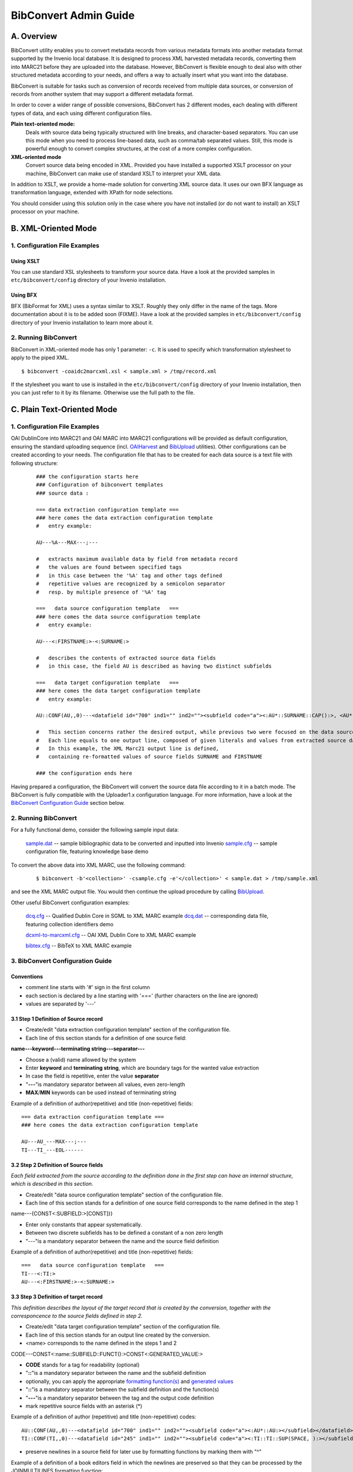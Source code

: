 .. _bibconvert-admin-guide:

BibConvert Admin Guide
======================

A. Overview
-----------

BibConvert utility enables you to convert metadata records from various
metadata formats into another metadata format supported by the Invenio
local database. It is designed to process XML harvested metadata
records, converting them into MARC21 before they are uploaded into the
database. However, BibConvert is flexible enough to deal also with other
structured metadata according to your needs, and offers a way to
actually insert what you want into the database.

BibConvert is suitable for tasks such as conversion of records received
from multiple data sources, or conversion of records from another system
that may support a different metadata format.

In order to cover a wider range of possible conversions, BibConvert has
2 different modes, each dealing with different types of data, and each
using different configuration files.

**Plain text-oriented mode:**
    Deals with source data being typically structured with line breaks,
    and character-based separators. You can use this mode when you need
    to process line-based data, such as comma/tab separated values.
    Still, this mode is powerful enough to convert complex structures,
    at the cost of a more complex configuration.
**XML-oriented mode**
    Convert source data being encoded in XML. Provided you have
    installed a supported XSLT processor on your machine, BibConvert can
    make use of standard XSLT to interpret your XML data.

In addition to XSLT, we provide a home-made solution for converting
XML source data. It uses our own BFX language as transformation
language, extended with XPath for node selections.

You should consider using this solution only in the case where you
have not installed (or do not want to install) an XSLT processor on your
machine.

B. XML-Oriented Mode
--------------------

1. Configuration File Examples
~~~~~~~~~~~~~~~~~~~~~~~~~~~~~~

Using XSLT
^^^^^^^^^^

You can use standard XSL stylesheets to transform your source data.
Have a look at the provided samples in ``etc/bibconvert/config``
directory of your Invenio installation.

Using BFX
^^^^^^^^^

BFX (BibFormat for XML) uses a syntax similar to XSLT. Roughly they
only differ in the name of the tags.
More documentation about it is to be added soon (FIXME).
Have a look at the provided samples in ``etc/bibconvert/config``
directory of your Invenio installation to learn more about it.

2. Running BibConvert
~~~~~~~~~~~~~~~~~~~~~

BibConvert in XML-oriented mode has only 1 parameter: ``-c``. It is used
to specify which transformation stylesheet to apply to the piped XML.

::

    $ bibconvert -coaidc2marcxml.xsl < sample.xml > /tmp/record.xml

If the stylesheet you want to use is installed in the
``etc/bibconvert/config`` directory of your Invenio installation, then
you can just refer to it by its filename. Otherwise use the full path to
the file.

C. Plain Text-Oriented Mode
---------------------------

1. Configuration File Examples
~~~~~~~~~~~~~~~~~~~~~~~~~~~~~~

OAI DublinCore into MARC21 and OAI MARC into MARC21 configurations will
be provided as default configuration, ensuring the standard uploading
sequence (incl. `OAIHarvest <oaiharvest-admin-guide>`__ and
`BibUpload <bibupload-admin-guide>`__ utilities). Other configurations
can be created according to your needs. The configuration file that has
to be created for each data source is a text file with following
structure:

    ::

          ### the configuration starts here
          ### Configuration of bibconvert templates
          ### source data : 
         
          === data extraction configuration template ===
          ### here comes the data extraction configuration template
          #   entry example:
         
          AU---%A---MAX---;---
         
          #   extracts maximum available data by field from metadata record
          #   the values are found between specified tags
          #   in this case between the '%A' tag and other tags defined
          #   repetitive values are recognized by a semicolon separator
          #   resp. by multiple presence of '%A' tag
         
          ===   data source configuration template   ===
          ### here comes the data source configuration template
          #   entry example:
         
          AU---<:FIRSTNAME:>-<:SURNAME:>
         
          #   describes the contents of extracted source data fields
          #   in this case, the field AU is described as having two distinct subfields
         
          ===   data target configuration template   ===
          ### here comes the data target configuration template
          #   entry example:
         
          AU::CONF(AU,,0)---<datafield id="700" ind1="" ind2=""><subfield code="a"><:AU*::SURNAME::CAP():>, <AU*::FIRSTNAME::ABR():></subfield></datafield>
         
          #   This section concerns rather the desired output, while previous two were focused on the data source structures.
          #   Each line equals to one output line, composed of given literals and values from extracted source data fields.
          #   In this example, the XML Marc21 output line is defined,
          #   containing re-formatted values of source fields SURNAME and FIRSTNAME
         
          ### the configuration ends here

Having prepared a configuration, the BibConvert will convert the source
data file according to it in a batch mode. The BibConvert is fully
compatible with the Uploader1.x configuration language. For more
information, have a look at the `BibConvert Configuration
Guide <#C.3>`__ section below.

2. Running BibConvert
~~~~~~~~~~~~~~~~~~~~~

For a fully functional demo, consider the following sample input data:

    `sample.dat </static/bibconvert-admin-guide/sample.dat>`__
    -- sample bibliographic data to be converted and inputted into
    Invenio
    `sample.cfg </static/bibconvert-admin-guide/sample.cfg>`__
    -- sample configuration file, featuring knowledge base demo

To convert the above data into XML MARC, use the following command:

    ::

        $ bibconvert -b'<collection>' -csample.cfg -e'</collection>' < sample.dat > /tmp/sample.xml

and see the XML MARC output file. You would then continue the upload
procedure by calling `BibUpload <bibupload-admin-guide>`__.

Other useful BibConvert configuration examples:

    `dcq.cfg </static/bibconvert-admin-guide/dcq.cfg>`__
    -- Qualified Dublin Core in SGML to XML MARC example
    `dcq.dat </static/bibconvert-admin-guide/dcq.dat>`__
    -- corresponding data file, featuring collection identifiers demo

    `dcxml-to-marcxml.cfg </static/bibconvert-admin-guide/dcxml-to-marcxml.cfg>`__
    -- OAI XML Dublin Core to XML MARC example

    `bibtex.cfg </static/bibconvert-admin-guide/bibtex.cfg>`__
    -- BibTeX to XML MARC example

3. BibConvert Configuration Guide
~~~~~~~~~~~~~~~~~~~~~~~~~~~~~~~~~

Conventions
^^^^^^^^^^^

- comment line starts with '#' sign in the first column
- each section is declared by a line starting with '==='
  (further characters on the line are ignored)
- values are separated by '---'

3.1 Step 1 Definition of Source record
^^^^^^^^^^^^^^^^^^^^^^^^^^^^^^^^^^^^^^

- Create/edit "data extraction configuration template" section of the
  configuration file.
- Each line of this section stands for a definition of one source
  field:

**name---keyword---terminating string---separator---**

- Choose a (valid) name allowed by the system
- Enter **keyword** and **terminating string**, which are boundary
  tags for the wanted value extraction
- In case the field is repetitive, enter the value **separator**
- "**---**\ "is mandatory separator between all values, even
  zero-length
- **MAX**/**MIN** keywords can be used instead of terminating string
  

Example of a definition of author(repetitive) and title (non-repetitive) fields:

::

      === data extraction configuration template ===
      ### here comes the data extraction configuration template
     
      AU---AU_---MAX---;---
      TI---TI_---EOL------

3.2 Step 2 Definition of Source fields
^^^^^^^^^^^^^^^^^^^^^^^^^^^^^^^^^^^^^^

*Each field extracted from the source according to the definition done
in the first step can have an internal structure, which is described in
this section.*

- Create/edit "data source configuration template" section of the
  configuration file.
- Each line of this section stands for a definition of one source field
  corresponds to the name defined in the step 1

name---{CONST<:SUBFIELD:>[CONST]}}

- Enter only constants that appear systematically.
- Between two discrete subfields has to be defined a constant of a non
  zero length
- "---"is a mandatory separator between the name and the source field
  definition

Example of a definition of author(repetitive) and title (non-repetitive)
fields:

::

    ===   data source configuration template   ===
    TI---<:TI:>
    AU---<:FIRSTNAME:>-<:SURNAME:>

3.3 Step 3 Definition of target record
^^^^^^^^^^^^^^^^^^^^^^^^^^^^^^^^^^^^^^

*This definition describes the layout of the target record that is
created by the conversion, together with the corresponcence to the
source fields defined in step 2.*

- Create/edit "data target configuration template" section of the
  configuration file.
- Each line of this section stands for an output line created by the
  conversion.
- <name> corresponds to the name defined in the steps 1 and 2

CODE---CONST<:name::SUBFIELD::FUNCT():>CONST<:GENERATED\_VALUE:>

- **CODE** stands for a tag for readability (optional)
- "**::**\ "is a mandatory separator between the name and the subfield
  definition
- optionally, you can apply the appropriate `formatting function(s) <#C.3.4.1>`__
  and `generated values <#C.3.4.2>`__
- "**::**\ "is a mandatory separator between the subfield definition
  and the function(s)
- "**---**\ "is a mandatory separator between the tag and the output
  code definition
- mark repetitive source fields with an asterisk (\*)

Example of a definition of author (repetitive) and title
(non-repetitive) codes:

::

    AU::CONF(AU,,0)---<datafield id="700" ind1="" ind2=""><subfield code="a"><:AU*::AU:></subfield></datafield>
    TI::CONF(TI,,0)---<datafield id="245" ind1="" ind2=""><subfield code="a"><:TI::TI::SUP(SPACE, ):></subfield></datafield>

- preserve newlines in a source field for later use by formatting
  functions by marking them with "^"

Example of a definition of a book editors field in which the newlines
are preserved so that they can be processed by the JOINMULTILINES
formatting function:

::

    AU---<datafield id="773" ind1=" " ind2=" "><:BOOKEDITOR^::BOOKEDITOR::JOINMULTILINES(<subfield code="a">,</subfield>):></datafield>

    With a value such as:
    Test
    Case, A

    The results may be:
    <datafield tag="773" ind1="" ind2=""><subfield code="a">Test</subfield><subfield code="a">Case, A</subfield></datafield>

3.4 Formatting in BibConvert
^^^^^^^^^^^^^^^^^^^^^^^^^^^^

3.4.1 Definition of formatting functions
''''''''''''''''''''''''''''''''''''''''

Every field can be processed with a variety of functions that
partially or entirely change the original value.

There are three types of functions available that take as element
either single characters, words or the entire value of processed
field.
  

Every function requires a certain number of parameters to be entered
in brackets. If an  insufficient number of parameters is present,
the function uses default values. Default values are constructed
with attempt to keep the original value.

The configuration of templates is case sensitive.

The following functions are available:

`ADD(prefix,suffix) - add prefix/suffix <#ADD>`__
`KB(kb\_file,[0-9]) -lookup in kb\_file and replace value <#KB>`__
`ABR(x,suffix)/ABRW(x,suffix) - abbreviation with suffix
addition <#ABR>`__
`ABRX() - abbreviate exclusively words longer <#ABRX>`__
`CUT(prefix,postfix) - remove substring from side <#CUT>`__
`REP(x,y) - replacement of characters <#REP>`__
`SUP(type) - suppression of characters of specified type <#SUP>`__
`LIM(n,L/R)/LIMW(str,L/R) - restriction to n letters <#LIM>`__
`WORDS(n,side) - restriction to n words from L/R <#WORDS>`__
`MINL(n)/MAXL(n) - replacement of words shorter/greater than <#MINL>`__
`MINLW(n) - replacement of short values <#MINLW>`__
`EXP(str,1\|0)/EXPW(type) - replacement of words from value if containing spec.
type/string <#EXPW>`__
`IF(value,valueT,valueF) - replace T/F value <#IF>`__
`UP/DOWN/CAP/SHAPE/NUM - lower case and upper case, shape <#UP>`__
`SPLIT(n,h,str,from)/SPLITW(sep,h,str,from) - split into more lines <#SPLIT>`__
`CONF(field,value,1/0)/CONFL(value,1/0) - confirm validity of a field <#CONF>`__
`RANGE(from,to) - confirm only entries in the specified range <#RANGE>`__
`DEFP() - default print <#DEFP>`__
`IFDEFP(field,value,1/0) - IF condition is met, default print <#IFDEFP>`__
`JOINMULTILINES(prefix,suffix) - Join a multiline string into a single line
with each segment having prefix and suffix <#JOINMULTILINES>`__
  

ADD(prefix,postfix)
^^^^^^^^^^^^^^^^^^^

default: ADD(,)    no addition

Adds prefix/postfix to the value, we can use this function to add
the proper field name as a prefix of the value itself:

ADD(WAU=,)    prefix for the first author (which may have been
taken from the field AU2)
  

KB(kb\_file)    -    kb\_file search
^^^^^^^^^^^^^^^^^^^^^^^^^^^^^^^^^^^^

default: KB(kb\_file,1/0/R)

The input value is compared to a kb\_file and may be replaced by
another value. In the case that the input value is not recognized,
it is by default kept without any modification. This default can be
overridden by **\_DEFAULT\_---default value** entry in the kb\_file

The file specified in the parameter is a text file representing a
table of values that correspond to each other:

::

    {**input\_value---output\_value**\ }

    KB(file,1) searches the exact value passed.
    KB(file,0) searches the KB code inside the value passed.
    KB(file,2) as 0 but not case sensitive
    KB(file,R) replacements are applied on substrings/characters only.

    bibconvert look-up value in KB\_file in one of following modes:
    ===========================================================
    1 - case sensitive / match (default)
    2 - not case sensitive / search
    3 - case sensitive / search
    4 - not case sensitive / match
    5 - case sensitive / search (in KB)
    6 - not case sensitive / search (in KB)
    7 - case sensitive / search (reciprocal)
    8 - not case sensitive / search (reciprocal)
    9 - replace by \_DEFAULT\_ only
    R - not case sensitive / search (reciprocal) replace

Edge spaces are not considered. Output value is not further
formated.

ABR(x,trm),ABRW(x,trm)  - abbreviate term to x places with(out) postfix
^^^^^^^^^^^^^^^^^^^^^^^^^^^^^^^^^^^^^^^^^^^^^^^^^^^^^^^^^^^^^^^^^^^^^^^

default: ABR(1,.)
default: ABRW(1,.)

The words in the input value are shortened according to the
parameters specified. By default, only the initial character is kept
and the output value is terminated by a dot.

ABRW takes entire value as one word.

+-----------------------+--------------------------+--------------------------+
| example               | ABR()                    | ABR(1,)                  |
| input                 | firstname\_surname       | firstname\_surname       |
| output                | f.\_s.                   | f\_s                     |
+-----------------------+--------------------------+--------------------------+

ABRX() - abbreviate exclusively words longer than given limit
^^^^^^^^^^^^^^^^^^^^^^^^^^^^^^^^^^^^^^^^^^^^^^^^^^^^^^^^^^^^^

default: ABRX(1,.)

Exclusively words that reach the specified length limit in the input
value are abbreviated. No suffix is appended to the words shorter
than specified limit.

CUT(prefix,postfix) - remove substring from side
^^^^^^^^^^^^^^^^^^^^^^^^^^^^^^^^^^^^^^^^^^^^^^^^

default: CUT(,)

Remove string from the value (reverse function to the "ADD")

REP(x,y)   - replace x with y
^^^^^^^^^^^^^^^^^^^^^^^^^^^^^

default: REP(,)    no replacement

The input value is searched for the string specified in the first
parameter. All such strings are replaced with the string specified
in the second parameter.

SUP(type,string)   - suppress chars of certain type
^^^^^^^^^^^^^^^^^^^^^^^^^^^^^^^^^^^^^^^^^^^^^^^^^^^

default: SUP(,)    type not recognized

All groups of characters belonging to the type specified in the
first parameter are suppressed or replaced with a string specified
in the second parameter.

Recognized types::

    SPACE .. invisible chars incl. NEWLINE
    ALPHA .. alphabetic
    NALPHA .. not alphabetic
    NUM .. numeric
    NNUM    .. not numeric
    ALNUM  .. alphanumeric
    NALNUM  .. non alphanumeric
    LOWER  .. lower case
    UPPER  .. upper case
    PUNCT  .. punctuation
    NPUNCT  .. not punctuation


+----------------------+--------------------------+--------------------------+
| example              | SUP(SPACE,-)             | SUP(NNUM)                |
| input                | sep\_1999                | sep\_1999                |
| output               | sep-1999                 | 1999                     |
+----------------------+--------------------------+--------------------------+


LIM(n,side)/LIMW(str,side)   - limit to n letters while trimming L/R side
^^^^^^^^^^^^^^^^^^^^^^^^^^^^^^^^^^^^^^^^^^^^^^^^^^^^^^^^^^^^^^^^^^^^^^^^^

 default: LIM(0,)        no change
 default: LIMW(,R)        no change

Limits the value to the required number of characters by cutting
excess characters either on the Left or Right.

LIMW locates the first occurrence of (str) string and cut either
Left or Right side.
         
+-----------------------+--------------------------+-------------------------+
| example               | LIM(4,L)                 | LIM(4,R)                |
| input                 | sep\_1999                | sep\_1999               |
| output                | 1999                     | sep\_                   |
+-----------------------+--------------------------+-------------------------+


WORDS(n,side)  - limit to n words while trimming L/R side
^^^^^^^^^^^^^^^^^^^^^^^^^^^^^^^^^^^^^^^^^^^^^^^^^^^^^^^^^

default: WORDS(0,R)

Keeps the number of words specified in the first parameter and cuts
the excessive characters either on Left or Right.

+----------------------+--------------------------+--------------------------+
| example              | WORDS(1,R)               | WORDS(1,L)               |
| input                | Sep 1999                 | Sep 1999                 |
| output               | Sep                      | 1999                     |
+----------------------+--------------------------+--------------------------+

MINL(n)   - exp. words shorter than n
^^^^^^^^^^^^^^^^^^^^^^^^^^^^^^^^^^^^^

default: MINL(1)

All words shorter than the limit specified in the parameter are
replaced from the sentence. The words with length exactly n are kept.
         
+----------------------+--------------------------+--------------------------+
| example              | MINL(2)                  | MINL(3)                  |
| input                | History of Physics       | History of Physics       |
| output               | History of Physics       | History Physics          |
+----------------------+--------------------------+--------------------------+


MAXL(n)   - exp. words longer than n
^^^^^^^^^^^^^^^^^^^^^^^^^^^^^^^^^^^^

default: MAXL(0)

All words greater in number of characters than the limit specified
in the parameter are replaced. Words with length exactly n are kept.
 
+----------------------+--------------------------+--------------------------+
| example              | MAXL(2)                  | MAXL(3)                  |
| input                | History of Physics       | History of Physics       |
| output               | of                       | of                       |
+----------------------+--------------------------+--------------------------+


MINLW(n) - replacement of short values
^^^^^^^^^^^^^^^^^^^^^^^^^^^^^^^^^^^^^^

default: MINLW(1) (no change)

The entire value is deleted if shorter than the specified limit.
This is used for the validation of created records, where we have
20 characters in the header.
The default validation is MINLW(21), i.e. the record entry will
not be consided as valid, unless it contains at least 21 characters
including the header. This default setting can be overriden by the
-l command line option.

In order to increase the necessary length of the output line in the
configuration itself, apply the function on the total value::

    AU::MINLW(25)---CER <:SYSNO:> AU    L <:SURNAME:>, <:NAME:>


EXP(str,1\|0) - exp./aprove word containing specified string
^^^^^^^^^^^^^^^^^^^^^^^^^^^^^^^^^^^^^^^^^^^^^^^^^^^^^^^^^^^^

default: EXP   (,0)     leave all value

The record is shortened by replacing words containing the specified string.

The second parameter states whether the string approves the word
(0) or disables it (1).

For example, to get the email address from the value, use the following:
         
+----------------------+--------------------------+--------------------------+
| example              | EXP(@,0)                 | EXP(:,1)                 |
| input                | mail to: libdesk@cern.ch | mail to: libdesk@cern.ch |
| output               | libdesk@cern.ch          | mail libdesk@cern.ch     |
+----------------------+--------------------------+--------------------------+


EXPW(type)   - exp. word from value if containing spec. type
^^^^^^^^^^^^^^^^^^^^^^^^^^^^^^^^^^^^^^^^^^^^^^^^^^^^^^^^^^^^

default: EXPW        type not recognized

The sentence is shortened by replacing words containing specified
type of character.

Types supported in EXPW function::

    ALPHA .. alphabetic
    NALPHA .. not alphabetic
    NUM .. numeric
    NNUM    .. not numeric
    ALNUM  .. alphanumeric
    NALNUM  .. non alphanumeric
    LOWER  .. lower case
    UPPER  .. upper case
    PUNCT  .. punctuation
    NPUNCT  .. non punctuation

.. note:: SPACE is not handled as a keyword, since all space characters
          are considered as word separators.

         
+----------------------+--------------------------+--------------------------+
| example              | EXPW(NNUM)               | EXPW(NUM)                |
| input                | sep\_1999                | sep\_1999                |
| output               | 1999                     | sep                      |
+----------------------+--------------------------+--------------------------+


IF(value,valueT,valueF) - replace T/F value
^^^^^^^^^^^^^^^^^^^^^^^^^^^^^^^^^^^^^^^^^^^

default: IF(,,)

Compares the value with the first parameter. In case the result is
TRUE, the input value is replaced with the second parameter,
otherwise the input value is replaced with the third parameter.

In case the input value has to be kept, whatever it is, the
keyword ORIG can be used (usually in the place of the third parameter)

::
         
        example
        input
        output
        IF(sep\_1999,sep)
        sep\_1999
        sep
        IF(oct\_1999,oct)
        sep\_1999
        IF(oct\_1999,oct,ORIG)
        sep\_1999
        oct\_1999


UP - upper case
^^^^^^^^^^^^^^^

Convert all characters to upper case


DOWN - lower case
^^^^^^^^^^^^^^^^^

Convert all characters to lower case


CAP - make capitals
^^^^^^^^^^^^^^^^^^^

Convert the initial character of each word to upper case and the
rest of characters to lower case


SHAPE - format string
^^^^^^^^^^^^^^^^^^^^^

Supresses all invalid spaces


NUM - number
^^^^^^^^^^^^

If it contains at least one digit, convert it into a number by
suppressing other characters. Leading zeroes are deleted.


SPLIT(n,h,str,from)
^^^^^^^^^^^^^^^^^^^

Splits the input value into more lines, where each line contains at
most (n+h+length of str) characters, (n) being the number of
characters following the number of characters in the header,
specified in (h). The header repeats at the beginning of each line.
An additional string can be inserted as a separator between the
header and the following value. This string is specified by the
third parameter (str). It is possible to restrict the application of
(str) so it does not appear on the first line by entering "2" for
(from)


SPLITW(sep,h,str,from)
^^^^^^^^^^^^^^^^^^^^^^

Splits the input value into more lines by replacing the line
separator stated in (sep) with CR/LFs. Also, as in the case of the
SPLIT function, the first (h) characters are taken as a header and
repeat at the beginning of each line.  An additional string can be
inserted as a separator between the header and the following value.
This string is specified by the third parameter (str). It is
possible to restrict the application of (str) so it does not appear
on the first line by entering "2" for (from)


CONF(field,value,1/0)  - confirm validity of a field
^^^^^^^^^^^^^^^^^^^^^^^^^^^^^^^^^^^^^^^^^^^^^^^^^^^^

The input value is taken as it is, or refused depending on the value
of some other field. In case the other (field) contains  the string
specified in (value), then the input value is confirmed (1) or
refused (0).


CONFL(str,1\|0) - confirm validity of a field
^^^^^^^^^^^^^^^^^^^^^^^^^^^^^^^^^^^^^^^^^^^^^

The input value is confirmed if it contains (**1**)/misses(\ **0**)
the specified string (**str**)


RANGE(from,to) - confirm only entries in the specified range
^^^^^^^^^^^^^^^^^^^^^^^^^^^^^^^^^^^^^^^^^^^^^^^^^^^^^^^^^^^^

Left side function of target template configuration section to
select the desired entries from the repetitive field.
The range can only be continuous.

The entry is confirmed in case its input falls into the range
from-to specified in the parameter, border values included. As an
upper limit it is possibe to use the keyword MAX.

This is useful in case of AU code, where the first entry has a
different definition from other entries::

    AU::RANGE(1,1)---CER <:SYSNO:> AU2    L <:AU::SURNAME:>,
    <:AU::NAME:>    ... takes the first name from the defined AU field
    AU::RANGE(2,MAX)---CER <:SYSNO:> AU     L <:AU::SURNAME:> ,
    <:AU::NAME:>    ... takes the the rest of namesfrom the AU field


DEFP() - default print
^^^^^^^^^^^^^^^^^^^^^^

The value is printed by default even if it does not contain any variable
input from the source file.


IFDEFP(field,value,1/0) - IF condition is met, default print
^^^^^^^^^^^^^^^^^^^^^^^^^^^^^^^^^^^^^^^^^^^^^^^^^^^^^^^^^^^^

The line is printed by default (even if it does not contain any
variable input from the source file) IF a condition is met that
depends on the value of some other field. The condition is basically
either that "field" contains "value" (in which case the 3rd
parameter should be set to 1), or that "field" does NOT contain
"value" (in which case the 3rd parameter should be set to 0).
For example, given the following line::

    690C::REP(EOL,)::IFDEFP(comboYEL,BOOK,1)---<datafield tag="690"
    ind1="C" ind2=" "><subfield code="a">BOOK</subfield></datafield>

We want to print the line if the (field) "comboYEL" contains the
(value) "BOOK", otherwise we don't want to print it. Therefore, the
3rd parameter is set to "1". However, in the following line::

    690C::REP(EOL,)::IFDEFP(comboYEL,BOOK,0)---<datafield tag="690"
    ind1="C" ind2=" "><subfield code="a">OTHER</subfield></datafield>

We want to print the line if the (field) "comboYEL" does NOT
contain the (value) "BOOK", otherwise we don't want to print it.
Therefore, the 3rd parameter is set to "0".

This is achieved by using "IFDEFP". If the line had contained
variables, the "CONF" function would have been used instead.

JOINMULTILINES(prefix,suffix) - Join a multiline string into a single line with each segment having prefix and suffix
^^^^^^^^^^^^^^^^^^^^^^^^^^^^^^^^^^^^^^^^^^^^^^^^^^^^^^^^^^^^^^^^^^^^^^^^^^^^^^^^^^^^^^^^^^^^^^^^^^^^^^^^^^^^^^^^^^^^^

Given a field-value with newlines in it, split the field on the new
lines (\\n), separating them with prefix, then suffix. E.g. for the
field XX with the value::

       Test
       Case, A

And the function call::

       <:XX^::XX::JOINMULTILINES(<subfield code="a">,</subfield>):>

The results would be::

      <subfield code="a">Test</subfield><subfield code="a">Case, A</subfield>

One note on this: ``<:XX^::XX:``
Without the ^ the newlines will be lost as bibconvert will remove
them, so you'll never see an effect from this function.

3.4.2 Generated values
^^^^^^^^^^^^^^^^^^^^^^

In the template configurations, values can be either taken from the
source or generated in the process itself. This is mainly useful for
evaluating constant values.

Currently, the following date values are generated:
     
DATE(format,n)
^^^^^^^^^^^^^^

default: DATE(,10)

where n is the number of digits required.

Generates the current date in the form given as a parameter. The
format has to be given according to the ANSI C notation, i.e. the
string is composed out of following components::

    %a    abbreviated weekday name
    %A    full weekday name
    %b    abbreviated month name
    %B    full month name
    %c    date and time representation
    %d    decimal day of month number (01-31)
    %H    hour (00-23)(12 hour format)
    %I    hour (01-12)(12 hour format)
    %j    day of year(001-366)
    %m    month (01-12)
    %M    minute (00-59)
    %p    local equivalent of a.m. or p.m.
    %S    second (00-59)
    %U    week number in year (00-53)(starting with Sunday)
    %V    week number in year
    %w    weekday (0-6)(starting with Sunday)
    %W    week number in year (00-53)(starting with Monday)
    %x    local date representation
    %X    local time representation
    %y    year (no century prefix)
    %Y    year (with century prefix)
    %Z    time zone name
    %%    %


WEEK(diff)
^^^^^^^^^^

Enters the two-digit number of the current week (%V) increased by
specified difference.
If the resulting number is negative, the returned value is zero (00).
Values are kept up to 99, three digit values are shortened from the
left.

::

    WEEK(-4)    returns 48, if current week is 52
    WEEK        current week
     

SYSNO
^^^^^

Works the same as DATE, however the format of the resulting value
is fixed so it complies with the requirements of further record
handling. The format is 'whhmmss', where::

    w     current weekday
    hh    current hour
    mm    current minute
    ss    current second

The system number, if generated like this, contains a variable value
changing every second. For the system number is an identifier of the
record, it is needed to ensure it will be unique for the entire
record processed. Unlike the function DATE, which simply generates
the value of format given, SYSNO keeps the value persistent
throughout the entire record and excludes collision with other
records that are generated in period of one week with one second
granularity.

It is not possible to use the DATE function for generating a system
number instead.

The system number is unique in range of one week only, according
to the current definition.


OAI
^^^

Inserts OAI identifier incremented by one for earch record Starting
value that is used in the first record in the batch job can be
specified on the command line using the -o<starting\_value> option.

